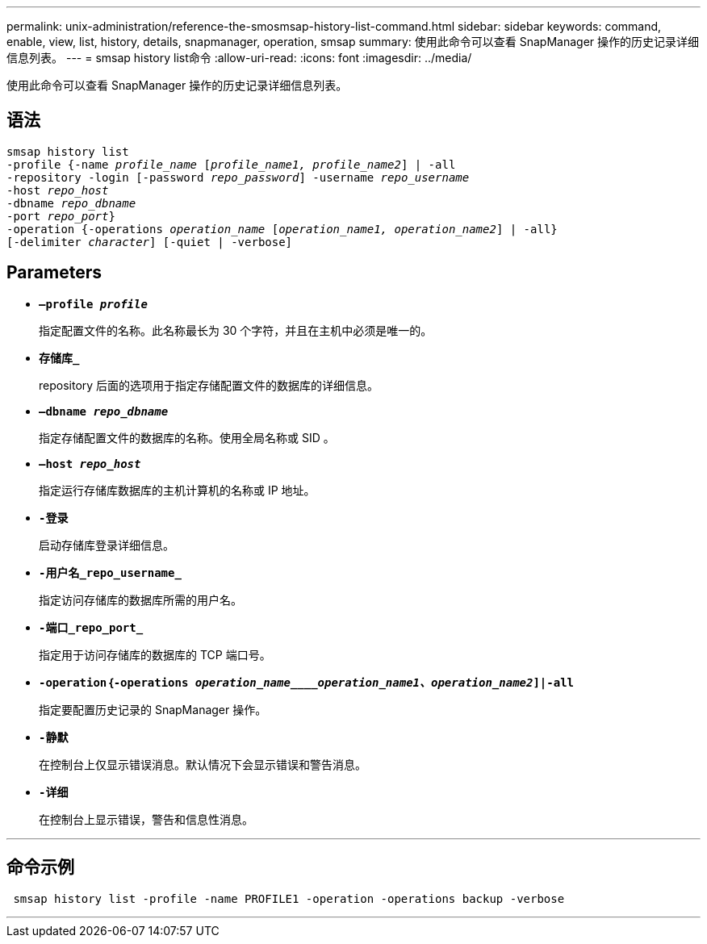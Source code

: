 ---
permalink: unix-administration/reference-the-smosmsap-history-list-command.html 
sidebar: sidebar 
keywords: command, enable, view, list, history, details, snapmanager, operation, smsap 
summary: 使用此命令可以查看 SnapManager 操作的历史记录详细信息列表。 
---
= smsap history list命令
:allow-uri-read: 
:icons: font
:imagesdir: ../media/


[role="lead"]
使用此命令可以查看 SnapManager 操作的历史记录详细信息列表。



== 语法

[listing, subs="+macros"]
----
pass:quotes[smsap history list
-profile {-name _profile_name_ [_profile_name1, profile_name2_\] | -all
-repository -login [-password _repo_password_\] -username _repo_username_
-host _repo_host_
-dbname _repo_dbname_
-port _repo_port_}
-operation {-operations _operation_name_ [_operation_name1, operation_name2_\] | -all}
[-delimiter _character_\] [-quiet | -verbose\]]
----


== Parameters

* `*—profile _profile_*`
+
指定配置文件的名称。此名称最长为 30 个字符，并且在主机中必须是唯一的。

* `*存储库_*`
+
repository 后面的选项用于指定存储配置文件的数据库的详细信息。

* `*—dbname _repo_dbname_*`
+
指定存储配置文件的数据库的名称。使用全局名称或 SID 。

* `*—host _repo_host_*`
+
指定运行存储库数据库的主机计算机的名称或 IP 地址。

* `*-登录*`
+
启动存储库登录详细信息。

* `*-用户名_repo_username_*`
+
指定访问存储库的数据库所需的用户名。

* `*-端口_repo_port_*`
+
指定用于访问存储库的数据库的 TCP 端口号。

* `*-operation｛-operations _operation_name____operation_name1、operation_name2_]|-all*`
+
指定要配置历史记录的 SnapManager 操作。

* `*-静默*`
+
在控制台上仅显示错误消息。默认情况下会显示错误和警告消息。

* `*-详细*`
+
在控制台上显示错误，警告和信息性消息。



'''


== 命令示例

[listing]
----
 smsap history list -profile -name PROFILE1 -operation -operations backup -verbose
----
'''